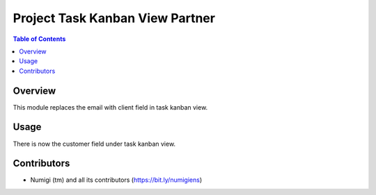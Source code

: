 Project Task Kanban View Partner
================================

.. contents:: Table of Contents

Overview
--------

This module replaces the email with client field in task kanban view.

Usage
-----
There is now the customer field under task kanban view.

    .. image:: static/description/project_task_kanban_partner.png
        :width: 100%
        :align: center
        :height: 600px
        :alt: project_task_kanban_partner

Contributors
------------
* Numigi (tm) and all its contributors (https://bit.ly/numigiens)
